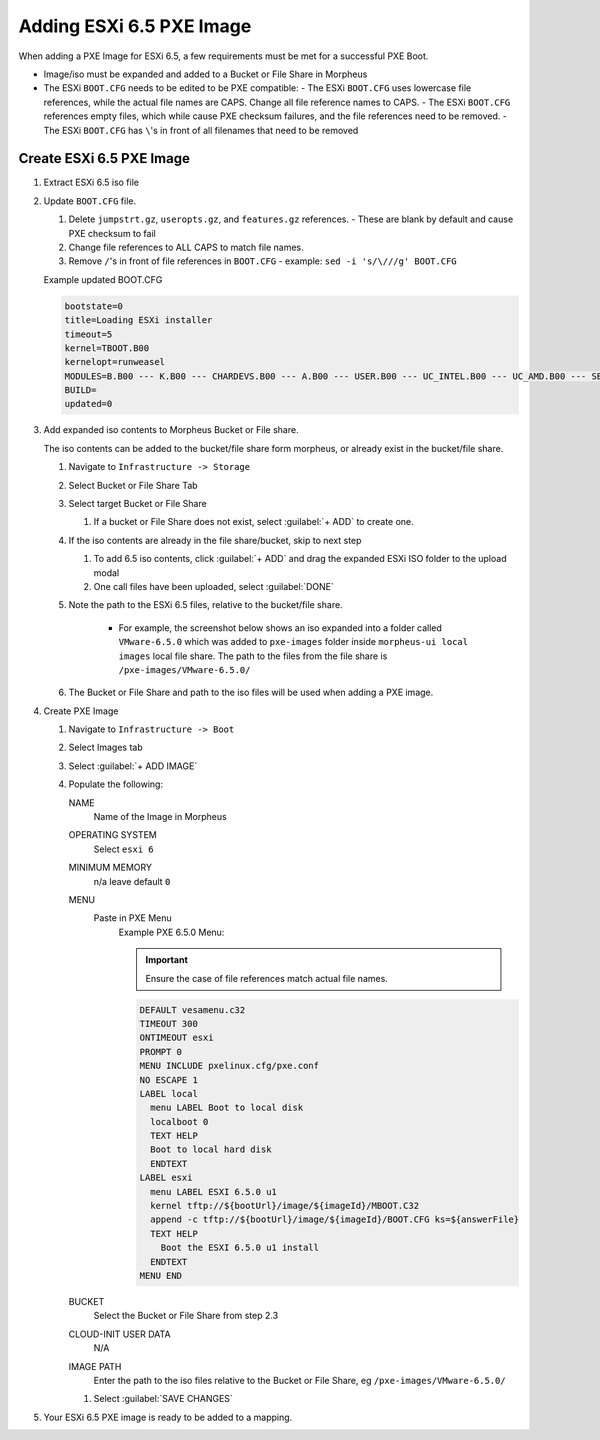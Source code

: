 Adding ESXi 6.5 PXE Image
-------------------------

When adding a PXE Image for ESXi 6.5, a few requirements must be met for a successful PXE Boot.

- Image/iso must be expanded and added to a Bucket or File Share in Morpheus
- The ESXi ``BOOT.CFG`` needs to be edited to be PXE compatible:
  - The ESXi ``BOOT.CFG`` uses lowercase file references, while the actual file names are CAPS. Change all file reference names to CAPS.
  - The ESXi ``BOOT.CFG`` references empty files, which while cause PXE checksum failures, and the file references need to be removed.
  - The ESXi ``BOOT.CFG`` has ``\``'s in front of all filenames that need to be removed

Create ESXi 6.5 PXE Image
^^^^^^^^^^^^^^^^^^^^^^^^^^^

#. Extract ESXi 6.5 iso file
#. Update ``BOOT.CFG`` file.

   #. Delete ``jumpstrt.gz``, ``useropts.gz``, and ``features.gz`` references.
      - These are blank by default and cause PXE checksum to fail
   #. Change file references to ALL CAPS to match file names.
   #. Remove ``/``'s in front of file references in ``BOOT.CFG``
      - example: ``sed -i 's/\///g' BOOT.CFG``

   Example updated BOOT.CFG

   .. code-block:: bash
      :name: Updated BOOT.CFG

      bootstate=0
      title=Loading ESXi installer
      timeout=5
      kernel=TBOOT.B00
      kernelopt=runweasel
      MODULES=B.B00 --- K.B00 --- CHARDEVS.B00 --- A.B00 --- USER.B00 --- UC_INTEL.B00 --- UC_AMD.B00 --- SB.V00 --- S.V00 --- ATA_LIBA.V00 --- ATA_PATA.V00 --- ATA_PATA.V01 --- ATA_PATA.V02 --- ATA_PATA.V03 --- ATA_PATA.V04 --- ATA_PATA.V05 --- ATA_PATA.V06 --- ATA_PATA.V07 --- BLOCK_CC.V00 --- CHAR_RAN.V00 --- EHCI_EHC.V00 --- ELXNET.V00 --- HID_HID.V00 --- I40EN.V00 --- IGBN.V00 --- IMA_QLA4.V00 --- IPMI_IPM.V00 --- IPMI_IPM.V01 --- IPMI_IPM.V02 --- IXGBEN.V00 --- LPFC.V00 --- LSI_MR3.V00 --- LSI_MSGP.V00 --- LSI_MSGP.V01 --- MISC_CNI.V00 --- MISC_DRI.V00 --- MTIP32XX.V00 --- NE1000.V00 --- NENIC.V00 --- NET_BNX2.V00 --- NET_BNX2.V01 --- NET_CDC_.V00 --- NET_CNIC.V00 --- NET_E100.V00 --- NET_E100.V01 --- NET_ENIC.V00 --- NET_FCOE.V00 --- NET_FORC.V00 --- NET_IGB.V00 --- NET_IXGB.V00 --- NET_LIBF.V00 --- NET_MLX4.V00 --- NET_MLX4.V01 --- NET_NX_N.V00 --- NET_TG3.V00 --- NET_USBN.V00 --- NET_VMXN.V00 --- NHPSA.V00 --- NMLX4_CO.V00 --- NMLX4_EN.V00 --- NMLX4_RD.V00 --- NMLX5_CO.V00 --- NTG3.V00 --- NVME.V00 --- NVMXNET3.V00 --- OHCI_USB.V00 --- PVSCSI.V00 --- QEDENTV.V00 --- QFLE3.V00 --- QFLGE.V00 --- QLNATIVE.V00 --- SATA_AHC.V00 --- SATA_ATA.V00 --- SATA_SAT.V00 --- SATA_SAT.V01 --- SATA_SAT.V02 --- SATA_SAT.V03 --- SATA_SAT.V04 --- SCSI_AAC.V00 --- SCSI_ADP.V00 --- SCSI_AIC.V00 --- SCSI_BNX.V00 --- SCSI_BNX.V01 --- SCSI_FNI.V00 --- SCSI_HPS.V00 --- SCSI_IPS.V00 --- SCSI_ISC.V00 --- SCSI_LIB.V00 --- SCSI_MEG.V00 --- SCSI_MEG.V01 --- SCSI_MEG.V02 --- SCSI_MPT.V00 --- SCSI_MPT.V01 --- SCSI_MPT.V02 --- SCSI_QLA.V00 --- SHIM_ISC.V00 --- SHIM_ISC.V01 --- SHIM_LIB.V00 --- SHIM_LIB.V01 --- SHIM_LIB.V02 --- SHIM_LIB.V03 --- SHIM_LIB.V04 --- SHIM_LIB.V05 --- SHIM_VMK.V00 --- SHIM_VMK.V01 --- SHIM_VMK.V02 --- UHCI_USB.V00 --- USB_STOR.V00 --- USBCORE_.V00 --- VMKATA.V00 --- VMKPLEXE.V00 --- VMKUSB.V00 --- VMW_AHCI.V00 --- XHCI_XHC.V00 --- EMULEX_E.V00 --- WEASELIN.T00 --- ESX_DVFI.V00 --- ESX_UI.V00 --- LSU_HP_H.V00 --- LSU_LSI_.V00 --- LSU_LSI_.V01 --- LSU_LSI_.V02 --- LSU_LSI_.V03 --- NATIVE_M.V00 --- RSTE.V00 --- VMWARE_E.V00 --- VSAN.V00 --- VSANHEAL.V00 --- VSANMGMT.V00 --- TOOLS.T00 --- XORG.V00 --- IMGDB.TGZ --- IMGPAYLD.TGZ
      BUILD=
      updated=0


#. Add expanded iso contents to Morpheus Bucket or File share.

   The iso contents can be added to the bucket/file share form morpheus, or already exist in the bucket/file share.

   #. Navigate to ``Infrastructure -> Storage``
   #. Select Bucket or File Share Tab
   #. Select target Bucket or File Share

      #. If a bucket or File Share does not exist, select :guilabel:`+ ADD` to create one.

   #. If the iso contents are already in the file share/bucket, skip to next step

      #. To add 6.5 iso contents, click :guilabel:`+ ADD` and drag the expanded ESXi ISO folder to the upload modal
      #. One call files have been uploaded, select :guilabel:`DONE`

   #. Note the path to the ESXi 6.5 files, relative to the bucket/file share.

       - For example, the screenshot below shows an iso expanded into a folder called ``VMware-6.5.0`` which was added to ``pxe-images`` folder inside ``morpheus-ui local images`` local file share. The path to the files from the file share is ``/pxe-images/VMware-6.5.0/``

       .. image:: /images/infrastructure/boot/ESXi650fileshare.png

   #. The Bucket or File Share and path to the iso files will be used when adding a PXE image.


#. Create PXE Image

   #. Navigate to ``Infrastructure -> Boot``
   #. Select Images tab
   #. Select :guilabel:`+ ADD IMAGE`
   #. Populate the following:

      NAME
        Name of the Image in Morpheus
      OPERATING SYSTEM
        Select ``esxi 6``
      MINIMUM MEMORY
       n/a leave default ``0``
      MENU
       Paste in PXE Menu
        Example PXE 6.5.0 Menu:

        .. important:: Ensure the case of file references match actual file names.

        .. code-block:: bash

           DEFAULT vesamenu.c32
           TIMEOUT 300
           ONTIMEOUT esxi
           PROMPT 0
           MENU INCLUDE pxelinux.cfg/pxe.conf
           NO ESCAPE 1
           LABEL local
             menu LABEL Boot to local disk
             localboot 0
             TEXT HELP
             Boot to local hard disk
             ENDTEXT
           LABEL esxi
             menu LABEL ESXI 6.5.0 u1
             kernel tftp://${bootUrl}/image/${imageId}/MBOOT.C32
             append -c tftp://${bootUrl}/image/${imageId}/BOOT.CFG ks=${answerFile}
             TEXT HELP
               Boot the ESXI 6.5.0 u1 install
             ENDTEXT
           MENU END

      BUCKET
       Select the Bucket or File Share from step 2.3
      CLOUD-INIT USER DATA
       N/A
      IMAGE PATH
       Enter the path to the iso files relative to the Bucket or File Share, eg ``/pxe-images/VMware-6.5.0/``

      #. Select :guilabel:`SAVE CHANGES`

#. Your ESXi 6.5 PXE image is ready to be added to a mapping.
